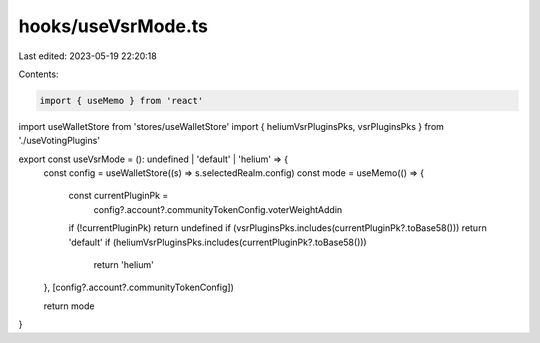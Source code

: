hooks/useVsrMode.ts
===================

Last edited: 2023-05-19 22:20:18

Contents:

.. code-block:: ts

    import { useMemo } from 'react'
import useWalletStore from 'stores/useWalletStore'
import { heliumVsrPluginsPks, vsrPluginsPks } from './useVotingPlugins'

export const useVsrMode = (): undefined | 'default' | 'helium' => {
  const config = useWalletStore((s) => s.selectedRealm.config)
  const mode = useMemo(() => {
    const currentPluginPk =
      config?.account?.communityTokenConfig.voterWeightAddin
    if (!currentPluginPk) return undefined
    if (vsrPluginsPks.includes(currentPluginPk?.toBase58())) return 'default'
    if (heliumVsrPluginsPks.includes(currentPluginPk?.toBase58()))
      return 'helium'
  }, [config?.account?.communityTokenConfig])

  return mode
}


